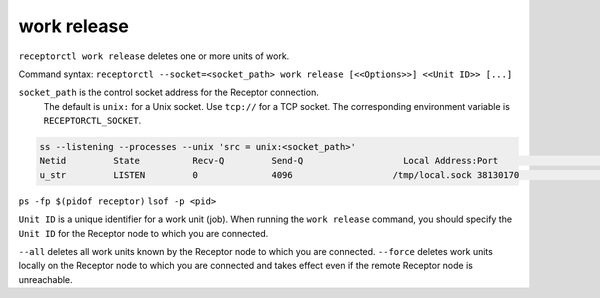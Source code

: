 ------------
work release
------------

.. contents::
   :local:

``receptorctl work release`` deletes one or more units of work.

Command syntax: ``receptorctl --socket=<socket_path> work release [<<Options>>] <<Unit ID>> [...]``

``socket_path`` is the control socket address for the Receptor connection.
   The default is ``unix:`` for a Unix socket.
   Use ``tcp://`` for a TCP socket.
   The corresponding environment variable is ``RECEPTORCTL_SOCKET``.

.. code-block:: text

  ss --listening --processes --unix 'src = unix:<socket_path>'
  Netid         State          Recv-Q         Send-Q                   Local Address:Port                     Peer Address:Port        Process
  u_str         LISTEN         0              4096                   /tmp/local.sock 38130170                            * 0            users:(("receptor",pid=3226769,fd=7))

``ps -fp $(pidof receptor)``
``lsof -p <pid>``

``Unit ID`` is a unique identifier for a work unit (job).  When running the ``work release`` command, you should specify the ``Unit ID`` for the Receptor node to which you are connected.

``--all`` deletes all work units known by the Receptor node to which you are connected.
``--force`` deletes work units locally on the Receptor node to which you are connected and takes effect even if the remote Receptor node is unreachable.
